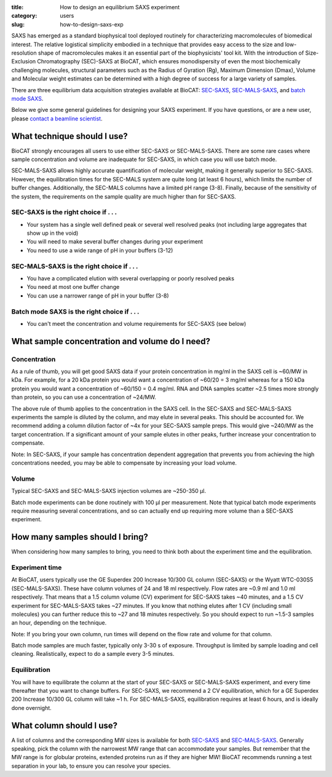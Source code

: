 :title: How to design an equilibrium SAXS experiment
:category: users
:slug: how-to-design-saxs-exp


SAXS has emerged as a standard biophysical tool deployed routinely for
characterizing macromolecules of biomedical interest. The relative logistical
simplicity embodied in a technique that provides easy access to the size and
low-resolution shape of macromolecules makes it an essential part of the
biophysicists' tool kit. With the introduction of Size-Exclusion Chromatography
(SEC)-SAXS at BioCAT, which ensures monodispersity of even the most biochemically
challenging molecules, structural parameters such as the Radius of Gyration (Rg),
Maximum Dimension (Dmax), Volume and Molecular weight estimates can be determined
with a high degree of success for a large variety of samples.

There are three equilibrium data acquisition strategies available at BioCAT:
`SEC-SAXS <{filename}/pages/about_saxs.rst#sec-saxs>`_,
`SEC-MALS-SAXS <{filename}/pages/about_saxs.rst#sec-mals-saxs>`_, and
`batch mode SAXS <{filename}/pages/about_saxs.rst#batch-saxs>`_.

Below we give some general guidelines for designing your SAXS experiment. If you
have questions, or are a new user, please `contact a beamline scientist <{filename}/pages/contact.rst>`_.

What technique should I use?
=============================

BioCAT strongly encourages all users to use either SEC-SAXS or SEC-MALS-SAXS.
There are some rare cases where sample concentration and volume are inadequate
for SEC-SAXS, in which case you will use batch mode.

SEC-MALS-SAXS allows highly accurate quantification of molecular weight,
making it generally superior to SEC-SAXS. However, the equilibration times
for the SEC-MALS system are quite long (at least 6 hours), which limits the
number of buffer changes. Additionally, the SEC-MALS columns have a limited
pH range (3-8). Finally, because of the sensitivity of the system,
the requirements on the sample quality are much higher than for SEC-SAXS.

SEC-SAXS is the right choice if . . .
^^^^^^^^^^^^^^^^^^^^^^^^^^^^^^^^^^^^^^

*   Your system has a single well defined peak or several well resolved peaks
    (not including large aggregates that show up in the void)
*   You will need to make several buffer changes during your experiment
*   You need to use a wide range of pH in your buffers (3-12)

SEC-MALS-SAXS is the right choice if . . .
^^^^^^^^^^^^^^^^^^^^^^^^^^^^^^^^^^^^^^^^^^^

*   You have a complicated elution with several overlapping or poorly resolved
    peaks
*   You need at most one buffer change
*   You can use a narrower range of pH in your buffer (3-8)

Batch mode SAXS is the right choice if . . .
^^^^^^^^^^^^^^^^^^^^^^^^^^^^^^^^^^^^^^^^^^^^^

*   You can't meet the concentration and volume requirements for SEC-SAXS
    (see below)


What sample concentration and volume do I need?
================================================

Concentration
^^^^^^^^^^^^^^

As a rule of thumb, you will get good SAXS data if your protein concentration
in mg/ml in the SAXS cell is ~60/MW in kDa. For example, for a 20 kDa protein
you would want a concentration of ~60/20 = 3 mg/ml whereas for a 150 kDa
protein you would want a concentration of ~60/150 = 0.4 mg/ml. RNA and DNA
samples scatter ~2.5 times more strongly than protein, so you can use a
concentration of ~24/MW.

The above rule of thumb applies to the concentration in the SAXS cell. In
the SEC-SAXS and SEC-MALS-SAXS experiments the sample is diluted by the column,
and may elute in several peaks. This should be accounted for. We recommend
adding a column dilution factor of ~4x for your SEC-SAXS sample preps. This
would give ~240/MW as the target concentration. If a significant amount of your
sample elutes in other peaks, further increase your concentration to compensate.

Note: In SEC-SAXS, if your sample has concentration dependent aggregation
that prevents you from achieving the high concentrations needed, you may be
able to compensate by increasing your load volume.

Volume
^^^^^^^

Typical SEC-SAXS and SEC-MALS-SAXS injection volumes are ~250-350 µl.

Batch mode experiments can be done routinely with 100 µl per measurement. Note
that typical batch mode experiments require measuring several concentrations, and
so can actually end up requiring more volume than a SEC-SAXS experiment.


How many samples should I bring?
=================================

When considering how many samples to bring, you need to think both about the
experiment time and the equilibration.

Experiment time
^^^^^^^^^^^^^^^^^^

At BioCAT, users typically use the GE Superdex 200 Increase 10/300 GL column
\(SEC-SAXS) or the Wyatt WTC-030S5 (SEC-MALS-SAXS). These have column volumes
of 24 and 18 ml respectively. Flow rates are ~0.9 ml and 1.0 ml respectively.
That means that a 1.5 column volume (CV) experiment for SEC-SAXS takes ~40 minutes,
and a 1.5 CV experiment for SEC-MALS-SAXS takes ~27 minutes. If you know that
nothing elutes after 1 CV (including small molecules) you can further reduce
this to ~27 and 18 minutes respectively. So you should expect to run ~1.5-3 samples an
hour, depending on the technique.

Note: If you bring your own column, run times will depend on the flow rate and
volume for that column.

Batch mode samples are much faster, typically only 3-30 s of exposure. Throughput
is limited by sample loading and cell cleaning. Realistically, expect to do a sample
every 3-5 minutes.

Equilibration
^^^^^^^^^^^^^^

You will have to equilibrate the column at the start of your SEC-SAXS or
SEC-MALS-SAXS experiment, and every time thereafter that you want to change
buffers. For SEC-SAXS, we recommend a 2 CV equilibration, which for a
GE Superdex 200 Increase 10/300 GL column will take ~1 h. For SEC-MALS-SAXS,
equilibration requires at least 6 hours, and is ideally done overnight.


What column should I use?
===========================

A list of columns and the corresponding MW sizes is available for both
`SEC-SAXS <{filename}/pages/about_saxs.rst#sec-saxs>`_ and
`SEC-MALS-SAXS <{filename}/pages/about_saxs.rst#sec-mals-saxs>`_.
Generally speaking, pick the column with the narrowest MW range that can
accommodate your samples. But remember that the MW range is for globular
proteins, extended proteins run as if they are higher MW! BioCAT recommends
running a test separation in your lab, to ensure you can resolve your species.

